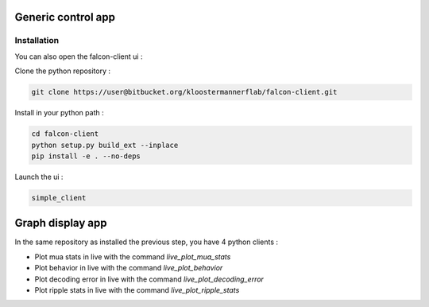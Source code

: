 Generic control app
===================

Installation
************

You can also open the falcon-client ui :

Clone the python repository :

.. code-block:: console

    git clone https://user@bitbucket.org/kloostermannerflab/falcon-client.git

Install in your python path :

.. code-block:: console

    cd falcon-client
    python setup.py build_ext --inplace
    pip install -e . --no-deps


Launch the ui :

.. code-block:: console

    simple_client


Graph display app
=================

In the same repository as installed the previous step, you have 4 python clients :

- Plot mua stats in live with the command `live_plot_mua_stats`
- Plot behavior in live with the command `live_plot_behavior`
- Plot decoding error in live with the command `live_plot_decoding_error`
- Plot ripple stats in live with the command `live_plot_ripple_stats`
